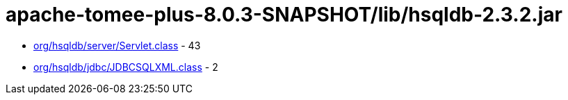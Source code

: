 = apache-tomee-plus-8.0.3-SNAPSHOT/lib/hsqldb-2.3.2.jar

 - link:org/hsqldb/server/Servlet.adoc[org/hsqldb/server/Servlet.class] - 43
 - link:org/hsqldb/jdbc/JDBCSQLXML.adoc[org/hsqldb/jdbc/JDBCSQLXML.class] - 2
